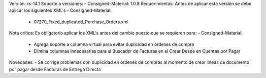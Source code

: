 Versión: rs-14.1
Soporte a versiones:
- Consigned-Material: 1.0.8
Requerimientos:
Antes de aplicar esta versión se debe aplicar los siguientes XML's
- Consigned-Material: 
  - 07270_Fixed_duplicated_Purchase_Orders.xml
Nota crítica:
Es obligatorio aplicar los XML's antes del cambio puesto que se requieren para:
- Consigned-Material: 
  - Agrega soporte a columna virtual para evitar duplicidad en órdenes de compra
  - Elimina columnas innecesarias para el Buscador de Facturas en el Crear Desde en Cuentas por Pagar
Novedades:
- Se corrige problemas con duplicidad en órdenes de compras al momento de crear lineas de documento por pagar desde Facturas de Entrega Directa
